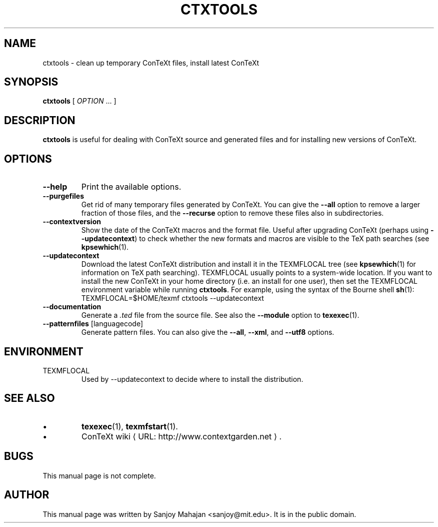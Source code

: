 .de URL
\\$2 \(laURL: \\$1 \(ra\\$3
..
.if \n[.g] .mso www.tmac
.de EX
.in +3
.nf
.ft CW
..
.de EE
.in -3
.ft R
.fi
..
.TH CTXTOOLS "1" "January 2007" "ctxtools 1.3.3" "ConTeXt"

.SH NAME
ctxtools \- clean up temporary ConTeXt files, install latest ConTeXt

.SH "SYNOPSIS" 
\fBctxtools\fP [ \fIOPTION\fP ...  ]

.SH DESCRIPTION
\fBctxtools\fP is useful for dealing with ConTeXt source and generated
files and for installing new versions of ConTeXt.

.SH "OPTIONS" 
.TP 
.B --help
Print the available options.
.TP 
.B --purgefiles
Get rid of many temporary files generated by ConTeXt.  You can give the 
.B --all
option to remove a larger fraction of those files,
and the 
.B --recurse
option to remove these files also in subdirectories.
.TP 
.B --contextversion
Show the date of the ConTeXt macros and the format file.  Useful after
upgrading ConTeXt (perhaps using \fB--updatecontext\fP) to check
whether the new formats and macros are visible to the TeX path
searches (see 
.BR kpsewhich (1).
.TP 
.B --updatecontext
Download the latest ConTeXt distribution and install it in the
TEXMFLOCAL tree (see 
.BR kpsewhich (1)
for information on
TeX path searching).  TEXMFLOCAL usually points to a system-wide
location.  If you want to install the new ConTeXt in your home
directory (i.e. an install for one user), then set the TEXMFLOCAL 
environment variable while running 
.BR ctxtools .  
For example, using the syntax of the Bourne shell 
.BR sh (1):
.EX
TEXMFLOCAL=$HOME/texmf ctxtools --updatecontext
.EE
.TP
.B --documentation
Generate a \fI.ted\fP file from the source file.  See also the
\fB--module\fP option to 
.BR texexec (1).
.TP
\fB--patternfiles\fP [languagecode]
Generate pattern files.  You can also give the 
\fB--all\fP, \fB--xml\fP, and \fB--utf8\fP options.

.SH "ENVIRONMENT"
.TP
TEXMFLOCAL
Used by \f(CW--updatecontext\fP to decide where to install the distribution.

.SH "SEE ALSO" 
.IP \(bu
.BR texexec (1),
.BR texmfstart (1).
.IP \(bu
.URL "http://www.contextgarden.net" "ConTeXt wiki" .

.SH BUGS
This manual page is not complete.

.SH "AUTHOR" 
This manual page was written by Sanjoy Mahajan <sanjoy@mit.edu>.  It is in
the public domain.

